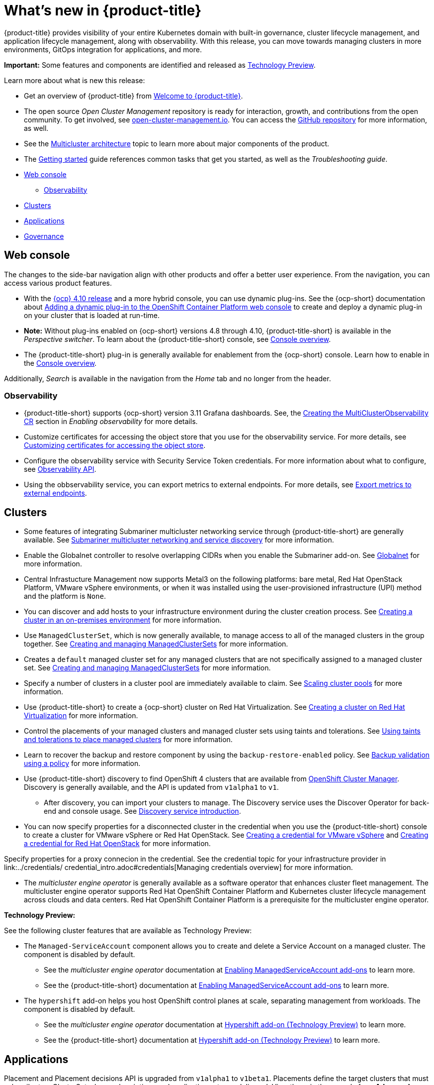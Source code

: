 [#whats-new]
= What's new in {product-title}

{product-title} provides visibility of your entire Kubernetes domain with built-in governance, cluster lifecycle management, and application lifecycle management, along with observability. With this release, you can move towards managing clusters in more environments, GitOps integration for applications, and more. 

**Important:** Some features and components are identified and released as link:https://access.redhat.com/support/offerings/techpreview[Technology Preview].

Learn more about what is new this release:

* Get an overview of {product-title} from link:../about/welcome.adoc#welcome-to-red-hat-advanced-cluster-management-for-kubernetes[Welcome to {product-title}].

* The open source _Open Cluster Management_ repository is ready for interaction, growth, and contributions from the open community. To get involved, see https://open-cluster-management.io/[open-cluster-management.io]. You can access the https://github.com/open-cluster-management-io[GitHub repository] for more information, as well.

* See the link:../about/architecture.adoc#multicluster-architecture[Multicluster architecture] topic to learn more about major components of the product.

* The link:../about/quick_start.adoc#getting-started[Getting started] guide references common tasks that get you started, as well as the _Troubleshooting guide_.

* <<web-console-whats-new,Web console>>
** <<observability-whats-new,Observability>>
* <<cluster-whats-new,Clusters>>
* <<application-whats-new,Applications>>
* <<governance-whats-new,Governance>>

[#web-console-whats-new]
== Web console

The changes to the side-bar navigation align with other products and offer a better user experience. From the navigation, you can access various product features. 

* With the https://docs.openshift.com/container-platform/4.10/release_notes/ocp-4-10-release-notes.html#ocp-4-10-dynamic-plugin-technology-preview[{ocp} 4.10 release] and a more hybrid console, you can use dynamic plug-ins. See the {ocp-short} documentation about https://docs.openshift.com/container-platform/4.10/web_console/dynamic-plug-ins.html#dynamic-plug-ins_dynamic-plug-ins[Adding a dynamic plug-in to the OpenShift Container Platform web console] to create and deploy a dynamic plug-in on your cluster that is loaded at run-time. 

* *Note:* Without plug-ins enabled on {ocp-short} versions 4.8 through 4.10, {product-title-short} is available in the _Perspective switcher_. To learn about the {product-title-short} console, see link:../console/console.adoc#console-overview[Console overview].

* The {product-title-short} plug-in is generally available for enablement from the {ocp-short} console. Learn how to enable in the link:../console/console.adoc#console-overview[Console overview].

Additionally, _Search_ is available in the navigation from the _Home_ tab and no longer from the header.

[#observability-whats-new]
=== Observability

* {product-title-short} supports {ocp-short} version 3.11 Grafana dashboards. See, the link:../observability/observability_enable.adoc#creating-mco-cr[Creating the MultiClusterObservability CR] section in _Enabling observability_ for more details.

* Customize certificates for accessing the object store that you use for the observability service. For more details, see link:../observability/customize_observability.adoc#customizing-certificates-object-store[Customizing certificates for accessing the object store].

* Configure the observability service with Security Service Token credentials. For more information about what to configure, see link:../api/observability.json.adoc#observability-api[Observability API].

* Using the obbservability service, you can export metrics to external endpoints. For more details, see link:../observability/customize_observability.adoc#export-metrics-to-external-endpoints[Export metrics to external endpoints].

[#cluster-whats-new]
== Clusters

* Some features of integrating Submariner multicluster networking service through {product-title-short} are generally available. See link:../add-ons/submariner/submariner.adoc#submariner[Submariner multicluster networking and service discovery] for more information. 

* Enable the Globalnet controller to resolve overlapping CIDRs when you enable the Submariner add-on. See link:../add-ons/submariner/submariner.adoc#submariner-globalnet[Globalnet] for more information. 

* Central Infrastucture Management now supports Metal3 on the following platforms: bare metal, Red Hat OpenStack Platform, VMware vSphere environments, or when it was installed using the user-provisioned infrastructure (UPI) method and the platform is `None`. 

* You can discover and add hosts to your infrastructure environment during the cluster creation process. See link:../clusters/create_cluster_on_prem.adoc#creating-a-cluster-on-premises[Creating a cluster in an on-premises environment] for more information. 

* Use `ManagedClusterSet`, which is now generally available, to manage access to all of the managed clusters in the group together. See link:../clusters/managedclustersets.adoc[Creating and managing ManagedClusterSets] for more information.

* Creates a `default` managed cluster set for any managed clusters that are not specifically assigned to a managed cluster set. See link:../clusters/managedclustersets.adoc#managedclustersets[Creating and managing ManagedClusterSets] for more information.

* Specify a number of clusters in a cluster pool are immediately available to claim. See link:../clusters/cluster_pool_scale.adoc#scaling-cluster-pools[Scaling cluster pools] for more information. 

* Use {product-title-short} to create a {ocp-short} cluster on Red Hat Virtualization. See link:../clusters/create_virtualization.adoc#creating-a-cluster-on-virtualization[Creating a cluster on Red Hat Virtualization] for more information. 

* Control the placements of your managed clusters and managed cluster sets using taints and tolerations. See link:../clusters/man_clust_taints_tol.adoc#taints-tolerations-manclust[Using taints and tolerations to place managed clusters] for more information.

* Learn to recover the backup and restore component by using the `backup-restore-enabled` policy. See link:../clusters/backup_and_restore.adoc#backup-validation-using-a-policy[Backup validation using a policy] for more information.

* Use {product-title-short} discovery to find OpenShift 4 clusters that are available from https://access.redhat.com/documentation/en-us/openshift_cluster_manager/2022/[OpenShift Cluster Manager]. Discovery is generally available, and the API is updated from `v1alpha1` to `v1`. 

  - After discovery, you can import your clusters to manage. The Discovery service uses the Discover Operator for back-end and console usage. See link:../clusters/discovery_intro.adoc[Discovery service introduction].
 
* You can now specify properties for a disconnected cluster in the credential when you use the {product-title-short} console to create a cluster for VMware vSphere or Red Hat OpenStack. See link:../credentials/credential_vm.adoc#creating-a-credential-for-vmware-vsphere[Creating a credential for VMware vSphere] and link:../credentials/credential_openstack.adoc#creating-a-credential-for-openstack[Creating a credential for Red Hat OpenStack] for more information.

Specify properties for a proxy connecion in the credential. See the credential topic for your infrastructure provider in link:../credentials/ credential_intro.adoc#credentials[Managing credentials overview] for more information. 

* The _multicluster engine operator_ is generally available as a software operator that enhances cluster fleet management. The multicluster engine operator supports Red Hat OpenShift Container Platform and Kubernetes cluster lifecycle management across clouds and data centers. Red Hat OpenShift Container Platform is a prerequisite for the multicluster engine operator. 

*Technology Preview:* 

See the following cluster features that are available as Technology Preview:

* The `Managed-ServiceAccount` component allows you to create and delete a Service Account on a managed cluster. The component is disabled by default.

  ** See the _multicluster engine operator_ documentation at link:../multicluster_engine/addon_managed_service.adoc#hypershift-add-on-technical-preview[Enabling ManagedServiceAccount add-ons] to learn more.
  
  ** See the {product-title-short} documentation at link:../install/adv_config_install.adoc#managedserviceaccount-add-on-technical-preview[Enabling ManagedServiceAccount add-ons] to learn more.

* The `hypershift` add-on helps you host OpenShift control planes at scale, separating management from workloads. The component is disabled by default.

  ** See the _multicluster engine operator_ documentation at link:../multicluster_engine/addon_managed_service.adoc#hypershift-addon-intro[Hypershift add-on (Technology Preview)] to learn more.
  
  ** See the {product-title-short} documentation at link:../install/adv_config_install.adoc#hypershift-addon-intro[Hypershift add-on (Technology Preview)] to learn more.
  
[#application-whats-new]
== Applications

Placement and Placement decisions API is upgraded from `v1alpha1` to `v1beta1`. Placements define the target clusters that must subscribe to a ClusterSet where subscriptions and application sets are delivered. View these in the console from *Advanced configuration*.

Access Topology from an individual tab in the single application overview so that you can view everything at the same time. Learn about the Topology from *How to read topology* to learn about each topology element.

`ApplicationSet` is now generally available as a sub-project of Argo CD that adds multicluster support for Argo CD applications. You can create an ApplicationSet from the product console editor.

For other Application topics, see link:../applications/app_management_overview.adoc[Managing applications].

[#governance-whats-new]
== Governance

* Use the optional YAML field, `metadataComplianceType`, to process labels and annotations of an object differently than the other fields. For more information, see the link:../apis/policy.json.adoc#policy-api[Policy API].

* Create a policy set to group policies together. See link:../governance/policy_set_ctrl.adoc#policy-set-controller[Policy set controller].

* Policy set generation is now supported for the policy generator. See link:../governance/policy_generator.adoc#policy-generator[Policy generator].

* You can use the `protect` function to secure sensitive data that is on your hub cluster policy template. Also, the `fromSecret` function is now available in the hub cluster policy templates. See link:../governance/custom_template.adoc#protect-function[protect function] section for more information

See link:../governance/grc_intro.adoc#governance[Governance] to learn more about the dashboard and the policy framework.

[#services-whats-new]
== Services

* Deploy Submariner on Red Hat OpenStack Platform clusters. See link:../services/submariner/submariner_prepare_hosts.adoc#preparing-openstack[Preparing Red Hat OpenStack Platform for Submariner] for more information. 

To see more release note topics, go to the xref:../release_notes/release_notes.adoc#red-hat-advanced-cluster-management-for-kubernetes-release-notes[Release notes].

